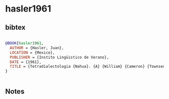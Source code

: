 * hasler1961




** bibtex

#+NAME: bibtex
#+BEGIN_SRC bibtex

@BOOK{hasler1961,
  AUTHOR = {Hasler, Juan},
  LOCATION = {Mexico},
  PUBLISHER = {Instito Lingüistico de Verano},
  DATE = {1961},
  TITLE = {Tetradialectologia {Nahua}. {A} {William} {Cameron} {Townsend} en el vigesimoquinto aniversario del {Instituto} {Lingüístico} de {Verano}},
}


#+END_SRC




** Notes

